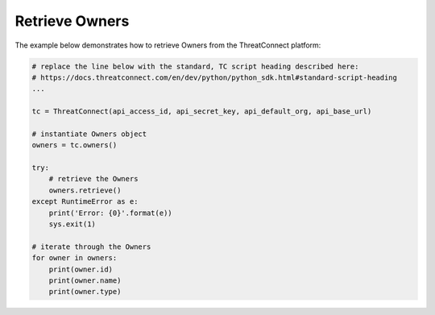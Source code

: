 Retrieve Owners
---------------

The example below demonstrates how to retrieve Owners from the ThreatConnect platform:

.. code-block:: python

    # replace the line below with the standard, TC script heading described here:
    # https://docs.threatconnect.com/en/dev/python/python_sdk.html#standard-script-heading
    ...

    tc = ThreatConnect(api_access_id, api_secret_key, api_default_org, api_base_url)

    # instantiate Owners object
    owners = tc.owners()

    try:
        # retrieve the Owners
        owners.retrieve()
    except RuntimeError as e:
        print('Error: {0}'.format(e))
        sys.exit(1)

    # iterate through the Owners
    for owner in owners:
        print(owner.id)
        print(owner.name)
        print(owner.type)

